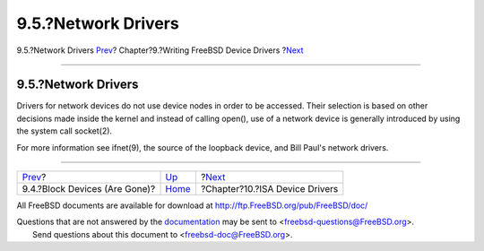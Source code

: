 ====================
9.5.?Network Drivers
====================

.. raw:: html

   <div class="navheader">

9.5.?Network Drivers
`Prev <driverbasics-block.html>`__?
Chapter?9.?Writing FreeBSD Device Drivers
?\ `Next <isa-driver.html>`__

--------------

.. raw:: html

   </div>

.. raw:: html

   <div class="sect1">

.. raw:: html

   <div class="titlepage" xmlns="">

.. raw:: html

   <div>

.. raw:: html

   <div>

9.5.?Network Drivers
--------------------

.. raw:: html

   </div>

.. raw:: html

   </div>

.. raw:: html

   </div>

Drivers for network devices do not use device nodes in order to be
accessed. Their selection is based on other decisions made inside the
kernel and instead of calling open(), use of a network device is
generally introduced by using the system call socket(2).

For more information see ifnet(9), the source of the loopback device,
and Bill Paul's network drivers.

.. raw:: html

   </div>

.. raw:: html

   <div class="navfooter">

--------------

+---------------------------------------+------------------------------+-----------------------------------+
| `Prev <driverbasics-block.html>`__?   | `Up <driverbasics.html>`__   | ?\ `Next <isa-driver.html>`__     |
+---------------------------------------+------------------------------+-----------------------------------+
| 9.4.?Block Devices (Are Gone)?        | `Home <index.html>`__        | ?Chapter?10.?ISA Device Drivers   |
+---------------------------------------+------------------------------+-----------------------------------+

.. raw:: html

   </div>

All FreeBSD documents are available for download at
http://ftp.FreeBSD.org/pub/FreeBSD/doc/

| Questions that are not answered by the
  `documentation <http://www.FreeBSD.org/docs.html>`__ may be sent to
  <freebsd-questions@FreeBSD.org\ >.
|  Send questions about this document to <freebsd-doc@FreeBSD.org\ >.
